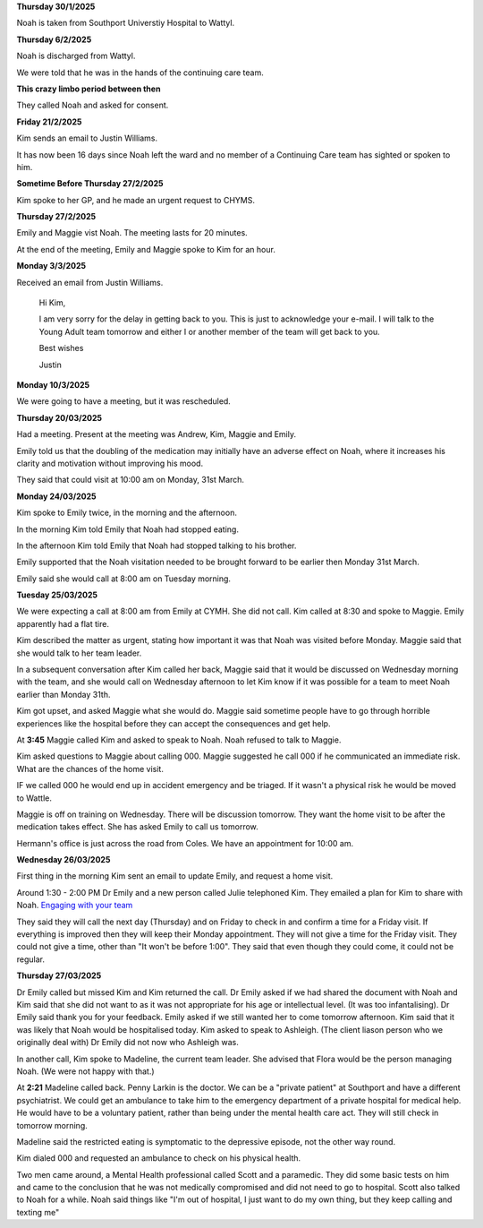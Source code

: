 **Thursday 30/1/2025**

Noah is taken from Southport Universtiy Hospital
to Wattyl.

**Thursday 6/2/2025**

Noah is discharged from Wattyl.

We were told that he was in the hands of the continuing care team.


**This crazy limbo period between then**

They called Noah and asked for consent.

**Friday 21/2/2025**

Kim sends an email to Justin Williams.

It has now been 16 days since Noah left the ward and no member of a Continuing Care team has sighted or spoken to him.

**Sometime Before Thursday 27/2/2025**

Kim spoke to her GP, and he made an urgent request to CHYMS.


**Thursday 27/2/2025**

Emily and Maggie vist Noah. The meeting lasts for 20 minutes.

At the end of the meeting, Emily and Maggie spoke to Kim for an hour.

**Monday 3/3/2025**

Received an email from Justin Williams.

    Hi Kim,

    I am very sorry for the delay in getting back to you. This is just to acknowledge your e-mail. 
    I will talk to the Young Adult team tomorrow and either I or another member of the team will 
    get back to you.

    Best wishes
 
    Justin

**Monday 10/3/2025**

We were going to have a meeting, but it was rescheduled.


**Thursday 20/03/2025**

Had a meeting. Present at the meeting was Andrew, Kim, Maggie and Emily.

Emily told us that the doubling of the medication may initially have an adverse
effect on Noah, where it increases his clarity and motivation without improving
his mood.

They said that could visit at 10:00 am on Monday, 31st March.

**Monday 24/03/2025**

Kim spoke to Emily twice, in the morning and the afternoon. 

In the morning Kim told Emily that Noah had stopped eating.

In the afternoon Kim told Emily that Noah had stopped talking
to his brother.
  
Emily supported that the Noah visitation needed to be brought forward
to be earlier then Monday 31st March.

Emily said she would call at 8:00 am on Tuesday morning.

**Tuesday 25/03/2025**

We were expecting a call at 8:00 am from Emily at CYMH. She did not call. 
Kim called at 8:30 and spoke to Maggie. Emily apparently had a flat tire.

Kim described the matter as urgent, stating how important it was that Noah was visited before Monday.
Maggie said that she would talk to her team leader.

In a subsequent conversation after Kim called her back, Maggie said that it would be discussed 
on Wednesday morning with the team, and she would call on Wednesday afternoon to let Kim know
if it was possible for a team to meet Noah earlier than Monday 31th.

Kim got upset, and asked Maggie what she would do. 
Maggie said sometime people have to go through horrible experiences like the hospital before they can accept the consequences and get help.

At **3:45** Maggie called Kim and asked to speak to Noah. Noah refused to talk to Maggie.

Kim asked questions to Maggie about calling 000. Maggie suggested he call 000 if he communicated an immediate risk.
What are the chances of the home visit.

IF we called 000 he would end up in accident emergency and be triaged. If it wasn't a physical risk he would be moved to Wattle.


Maggie is off on training on Wednesday. There will be discussion tomorrow. They want the home visit to be after the medication takes effect.
She has asked Emily to call us tomorrow.

Hermann's office is just across the road from Coles. We have an appointment for 10:00 am.

**Wednesday 26/03/2025**

First thing in the morning Kim sent an email to update Emily, and request a home visit.

Around 1:30 - 2:00 PM Dr Emily and a new person called Julie telephoned Kim.
They emailed a plan for Kim to share with Noah. `Engaging with your team <./engaging%20with%20your%20team.docx>`_



They said they will call the next day (Thursday) and on Friday to check in and confirm a time 
for a Friday visit. If everything is improved then they will keep their Monday appointment.
They will not give a time for the Friday visit. They could not give a time, other than "It won't be before 1:00".
They said that even though they could come, it could not be regular.

**Thursday 27/03/2025**

Dr Emily called but missed Kim and Kim returned the call. Dr Emily asked if we had shared the document with Noah and Kim said that she did not want to as it was not 
appropriate for his age or intellectual level. (It was too infantalising). Dr Emily said thank you 
for your feedback. Emily asked if we still wanted her to come tomorrow afternoon.
Kim said that it was likely that Noah would be hospitalised today. 
Kim asked to speak to Ashleigh. (The client liason person who we originally deal with) 
Dr Emily did not now who Ashleigh was.


In another call, Kim spoke to Madeline, the current team leader. 
She advised that Flora would be the person managing Noah.
(We were not happy with that.)

At **2:21** Madeline called back. Penny Larkin is the doctor.
We can be a "private patient" at Southport and have a different
psychiatrist. We could get an ambulance to take him to the
emergency department of a private hospital for medical help.
He would have to be a voluntary patient, rather than being
under the mental health care act. They will still check in
tomorrow morning.

Madeline said the restricted eating is symptomatic to the depressive
episode, not the other way round.

Kim dialed 000 and requested an ambulance to check on his physical health.

Two men came around, a Mental Health professional called Scott and a paramedic.
They did some basic tests on him and came to the conclusion that he was not
medically compromised and did not need to go to hospital. Scott also talked to
Noah for a while. Noah said things like "I'm out of hospital, I just want to do
my own thing, but they keep calling and texting me"

